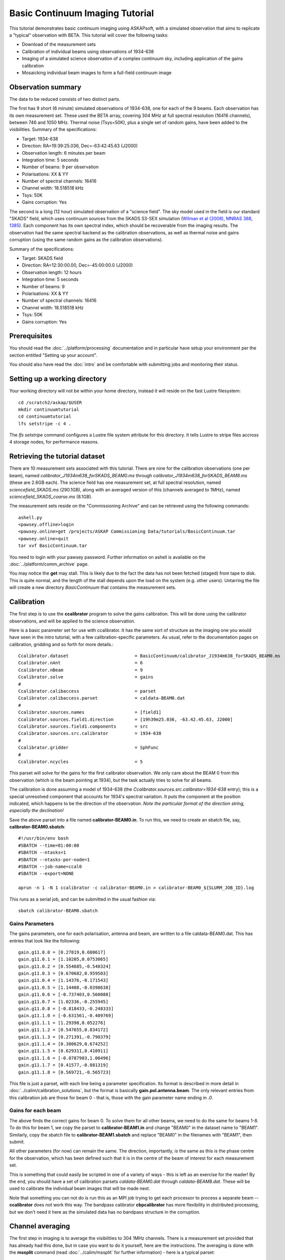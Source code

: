 Basic Continuum Imaging Tutorial
=================================


This tutorial demonstrates basic continuum imaging using ASKAPsoft, with a simulated
observation that aims to replicate a "typical" observation with BETA. This tutorial will
cover the following tasks:

* Download of the measurement sets
* Calibration of individual beams using observations of 1934-638
* Imaging of a simulated science observation of a complex continuum sky, including
  application of the gains calibration
* Mosaicking individual beam images to form a full-field continuum image

Observation summary
-------------------
The data to be reduced consists of two distinct parts.

The first has 9 short (6 minute) simulated observations of 1934-638, one for each of the 9
beams. Each observation has its own measurement set. These used the BETA array, covering
304 MHz at full spectral resolution (16416 channels), between 746 and 1050 MHz. Thermal
noise (Tsys=50K), plus a single set of random gains, have been added to the visibilities.
Summary of the specifications:

* Target: 1934-638
* Direction: RA=19:39:25.036, Dec=-63:42:45.63 (J2000)
* Observation length: 6 minutes per beam
* Integration time: 5 seconds
* Number of beams: 9 per observation
* Polarisations: XX & YY
* Number of spectral channels: 16416
* Channel width: 18.518518 kHz
* Tsys: 50K
* Gains corruption: Yes


The second is a long (12 hour) simulated observation of a "science field". The sky model
used in the field is our standard "SKADS" field, which uses continuum sources from the
SKADS S3-SEX simulation (`Wilman et al (2008), MNRAS 388, 1385`_). Each component has its
own spectral index, which should be recoverable from the imaging results. The observation
had the same spectral backend as the calibration observations, as well as thermal noise
and gains corruption (using the same random gains as the calibration observations).

Summary of the specifications:

* Target: SKADS field
* Direction: RA=12:30:00.00, Dec=-45:00:00.0 (J2000)
* Observation length: 12 hours
* Integration time: 5 seconds
* Number of beams: 9 
* Polarisations: XX & YY
* Number of spectral channels: 16416
* Channel width: 18.518518 kHz
* Tsys: 50K
* Gains corruption: Yes

.. _Wilman et al (2008), MNRAS 388, 1385: http://adsabs.harvard.edu/abs/2008MNRAS.388.1335W

Prerequisites
-------------
You should read the :doc:`../platform/processing` documentation and in particular have
setup your environment per the section entitled "Setting up your account".

You should also have read the :doc:`intro` and be comfortable with submitting jobs
and monitoring their status.

Setting up a working directory
------------------------------

Your working directory will not be within your home directory, instead it will reside on
the fast Lustre filesystem::

    cd /scratch2/askap/$USER
    mkdir continuumtutorial
    cd continuumtutorial
    lfs setstripe -c 4 .

The *lfs setstripe* command configures a Lustre file system attribute for this directory.
It tells Lustre to stripe files accross 4 storage nodes, for performance reasons.

Retrieving the tutorial dataset
-------------------------------

There are 10 measurement sets associated with this tutorial. There are nine for the
calibration observations (one per beam), named *calibrator_J1934m638_forSKADS_BEAM0.ms*
through *calibrator_J1934m638_forSKADS_BEAM8.ms* (these are 2.6GB each). The science field
has one measurement set, at full spectral resolution, named
*sciencefield_SKADS.ms* (290.1GB), along with an averaged version of
this (channels averaged to 1MHz), named *sciencefield_SKADS_coarse.ms* (8.1GB).

The measurement sets reside on the "Commissioning Archive" and can be retrieved using the
following commands::

    ashell.py
    <pawsey.offline>login
    <pawsey.online>get /projects/ASKAP Commissioning Data/tutorials/BasicContinuum.tar
    <pawsey.online>quit
    tar xvf BasicContinuum.tar

You need to login with your pawsey password. Further information
on ashell is available on the :doc:`../platform/comm_archive` page.
    
You may notice the **get** may stall. This is likely due to the fact the data has not been
fetched (staged) from tape to disk. This is quite normal, and the length of the stall
depends upon the load on the system (e.g. other users). Untarring the
file will create a new directory *BasicContinuum* that contains the
measurement sets.

Calibration
-----------

The first step is to use the **ccalibrator** program to solve the gains calibration. This
will be done using the calibrator observations, and will be applied to the science
observation. 

Here is a basic parameter set for use with ccalibrator. It has the same sort of structure
as the imaging one you would have seen in the intro tutorial, with a few
calibration-specific parameters. As usual, refer to the documentation pages on
calibration, gridding and so forth for more details.::

    Ccalibrator.dataset                         = BasicContinuum/calibrator_J1934m638_forSKADS_BEAM0.ms
    Ccalibrator.nAnt                            = 6
    Ccalibrator.nBeam                           = 9
    Ccalibrator.solve                           = gains
    #						  
    Ccalibrator.calibaccess                     = parset
    Ccalibrator.calibaccess.parset              = caldata-BEAM0.dat
    #						  
    Ccalibrator.sources.names                   = [field1]
    Ccalibrator.sources.field1.direction        = [19h39m25.036, -63.42.45.63, J2000]
    Ccalibrator.sources.field1.components       = src
    Ccalibrator.sources.src.calibrator          = 1934-638
    #						  
    Ccalibrator.gridder                         = SphFunc
    #						  
    Ccalibrator.ncycles                         = 5

This parset will solve for the gains for the first calibrator observation. We only care
about the BEAM 0 from this observation (which is the beam pointing at 1934), but the task
actually tries to solve for all beams.

The calibration is done assuming a model of 1934-638 (the
*Ccalibrator.sources.src.calibrator=1934-638* entry); this is a special unresolved
component that accounts for 1934's spectral variation. It puts the component at the
position indicated, which happens to be the direction of the observation. *Note the
particular format of the direction string, especially the declination!*

Save the above parset into a file named **calibrator-BEAM0.in**. To run this, we need to create
an sbatch file, say, **calibrator-BEAM0.sbatch**::

    #!/usr/bin/env bash
    #SBATCH --time=01:00:00
    #SBATCH --ntasks=1
    #SBATCH --ntasks-per-node=1
    #SBATCH --job-name=ccal0
    #SBATCH --export=NONE

    aprun -n 1 -N 1 ccalibrator -c calibrator-BEAM0.in > calibrator-BEAM0_${SLURM_JOB_ID}.log

This runs as a serial job, and can be submitted in the usual fashion via::

    sbatch calibrator-BEAM0.sbatch

Gains Parameters
................

The gains parameters, one for each polarisation, antenna and beam, are written to a file
caldata-BEAM0.dat. This has entries that look like the following::

    gain.g11.0.0 = [0.27819,0.680617]
    gain.g11.0.1 = [1.10205,0.0753065]
    gain.g11.0.2 = [0.554685,-0.540324]
    gain.g11.0.3 = [0.670682,0.959503]
    gain.g11.0.4 = [1.14376,-0.171543]
    gain.g11.0.5 = [1.14408,-0.0398638]
    gain.g11.0.6 = [-0.737403,0.560088]
    gain.g11.0.7 = [1.02336,-0.255945]
    gain.g11.0.8 = [-0.818433,-0.248333]
    gain.g11.1.0 = [-0.631561,-0.409769]
    gain.g11.1.1 = [1.29398,0.052276]
    gain.g11.1.2 = [0.547655,0.834172]
    gain.g11.1.3 = [0.271391,-0.790379]
    gain.g11.1.4 = [0.380629,0.674252]
    gain.g11.1.5 = [0.629311,0.410911]
    gain.g11.1.6 = [-0.0787903,1.00496]
    gain.g11.1.7 = [0.41577,-0.881319]
    gain.g11.1.8 = [0.569721,-0.565723]

This file is just a parset, with each line being a parameter specification. Its format is
described in more detail in :doc:`../calim/calibration_solutions`, but the format is
basically **gain.pol.antenna.beam**. The only relevant entries from this calibration job
are those for beam 0 - that is, those with the gain parameter name ending in *.0*.
 
Gains for each beam
...................

The above finds the correct gains for beam 0. To solve them for all other beams, we need
to do the same for beams 1-8. To do this for beam 1, we copy the parset to
**calibrator-BEAM1.in** and change "BEAM0" in the dataset name to "BEAM1". Similarly, copy
the sbatch file to **calibrator-BEAM1.sbatch** and replace "BEAM0" in the filenames with
"BEAM1", then submit.

All other parameters (for now) can remain the same. The direction, importantly, is the
same as this is the phase centre for the observation, which has been defined such that it
is in the centre of the beam of interest for each measurement set.

This is something that could easily be scripted in one of a variety of ways - this is left
as an exercise for the reader! By the end, you should have a set of calibration parsets
*caldata-BEAM0.dat* through *caldata-BEAM8.dat*. These will be used to calibrate the
individual beam images that will be made next.

Note that something you can not do is run this as an MPI job trying to
get each processor to process a separate beam -- **ccalibrator** does
not work this way. The bandpass calibrator **cbpcalibrator** has more
flexibility in distributed processing, but we don't need it here as
the simulated data has no bandpass structure in the corruption.

Channel averaging
-----------------

The first step in imaging is to average the visibilities to 304 1MHz channels. There is a
measurement set provided that has already had this done, but in case you want to do it
yourself, here are the instructions. The averaging is done with the **mssplit** command
(read :doc:`../calim/mssplit` for further information) - here is a typical parset::

    # Input measurement set
    # Default: <no default>
    vis         = BasicContinuum/sciencefield_SKADS.ms

    # Output measurement set
    # Default: <no default>
    outputvis   = my_sciencefield_SKADS_coarse.ms

    # The channel range to split out into its own measurement set
    # Can be either a single integer (e.g. 1) or a range (e.g. 1-300). The range
    # is inclusive of both the start and end, indexing is one-based. 
    # Default: <no default>
    channel     = 1-16416

    # Defines the number of channel to average to form the one output channel
    # Default: 1
    width       = 54

Note that the output MS has a slightly different filename to the
averaged MS provided, and is not in the *BasicContinuum* directory.

Save this parset into a file named **mssplit.in**. To run this, we need to create a sbatch
file, say, **mssplit.sbatch**::

    #!/usr/bin/env bash
    #SBATCH --time=04:00:00
    #SBATCH --ntasks=1
    #SBATCH --ntasks-per-node=1
    #SBATCH --job-name=mssplit
    #SBATCH --export=NONE

    aprun -n 1 -N 1 mssplit -c mssplit.in > mssplit_${SLURM_JOB_ID}.log

This runs as a serial job, using only a single processor. Run this in the usual fashion via::

    sbatch mssplit.sbatch

Make a note of the ID that sbatch returns - you may need this to set up dependencies later
on (see the imaging section below).

Imaging
-------

To do the imaging we select individual beams and image them independently. This is to
replicate what is necessary for actual BETA data as the phase/delay tracking is done
independently for each antenna, and this, combined with the poor knowledge of the primary
beam, means the joint deconvolution (ie. of all beams at once) will not be reliable.

The imaging is done similarly to that in the introductory tutorial, with two additions.
One, we will select an individual beam from the measurement set, and two, we will add some
cleaning. Here is an example parset:

.. code-block:: bash

    Cimager.dataset                                 = BasicContinuum/sciencefield_SKADS_coarse.ms
    Cimager.Feed                                    = 0
    #
    # Each worker will read a single channel selection
    Cimager.Channels                                = [1, %w]
    #
    Cimager.Images.Names                            = [image.i.clean.sciencefield.BEAM0]
    Cimager.Images.shape                            = [2048,2048]
    Cimager.Images.cellsize                         = [10arcsec,10arcsec]
    Cimager.Images.image.i.clean.sciencefield.BEAM0.frequency   = [898.e6, 898.e6]
    Cimager.Images.image.i.clean.sciencefield.BEAM0.nchan       = 1
    Cimager.Images.image.i.clean.sciencefield.BEAM0.direction   = [12h30m00.00, -45.00.00.00, J2000]
    Cimager.Images.image.i.clean.sciencefield.BEAM0.nterms      = 2
    #
    # The following are needed for MFS clean
    # This one assigns one worker for each of the 3 Taylor terms
    Cimager.nworkergroups                           = 3
    # This tells the gridder to weight the visibilities appropriately
    Cimager.visweights                              = MFS
    # This is the reference frequency - it should lie in your frequency range (ideally in the middle)
    Cimager.visweights.MFS.reffreq                  = 898.e6
    #
    # This defines the parameters for the gridding.
    Cimager.gridder.snapshotimaging                 = true
    Cimager.gridder.snapshotimaging.wtolerance      = 2600
    Cimager.gridder                                 = WProject
    Cimager.gridder.WProject.wmax                   = 2600
    Cimager.gridder.WProject.nwplanes               = 99
    Cimager.gridder.WProject.oversample             = 4
    Cimager.gridder.WProject.diameter               = 12m
    Cimager.gridder.WProject.blockage               = 2m
    Cimager.gridder.WProject.maxfeeds               = 9
    Cimager.gridder.WProject.maxsupport             = 512
    Cimager.gridder.WProject.variablesupport        = true
    Cimager.gridder.WProject.offsetsupport          = true
    Cimager.gridder.WProject.frequencydependent     = true
    #
    # This defines the cleaning/deconvolution setup
    Cimager.solver                                  = Clean
    Cimager.solver.Clean.algorithm                  = BasisfunctionMFS
    Cimager.solver.Clean.niter                      = 5000
    Cimager.solver.Clean.gain                       = 0.5
    Cimager.solver.Clean.scales                     = [0, 3, 10]
    Cimager.solver.Clean.verbose                    = False
    Cimager.solver.Clean.tolerance                  = 0.01
    Cimager.solver.Clean.weightcutoff               = zero
    Cimager.solver.Clean.weightcutoff.clean         = false
    Cimager.solver.Clean.psfwidth                   = 512
    Cimager.solver.Clean.logevery                   = 100
    Cimager.threshold.minorcycle                    = [30%, 0.9mJy]
    Cimager.threshold.majorcycle                    = 1mJy
    Cimager.ncycles                                 = 4
    Cimager.Images.writeAtMajorCycle                = false
    #
    # This section is for the preconditioning (weighting)
    Cimager.preconditioner.Names                    = [Wiener, GaussianTaper]
    Cimager.preconditioner.GaussianTaper            = [30arcsec, 30arcsec, 0deg]
    Cimager.preconditioner.Wiener.robustness        = 0.0
    Cimager.preconditioner.Wiener.taper             = 64
    #
    # Whether to restore the final image and what beam to use
    Cimager.restore                                 = true
    Cimager.restore.beam                            = fit
    #
    # Apply calibration, and from where
    Cimager.calibrate                               = true
    Cimager.calibaccess                             = parset
    Cimager.calibaccess.parset                      = caldata-BEAM0.dat
    Cimager.calibrate.scalenoise                    = true
    Cimager.calibrate.allowflag                     = true

Save the above parameter set in a file named **clean-BEAM0.in**. Before running this,
let's look at a few key features of this parset. First is this::

    Cimager.Feed                                    = 0

This does the selection-by-beam, where we only use data for *feed=0*
in the measurement set. Note that the above example uses the averaged
measurement set provided in the tarball you downloaded. If you ran the
averaging with mssplit yourself you can change the MS name to match. 

The calibration is applied by the following::

    Cimager.calibrate                           = true
    Cimager.calibaccess                         = parset
    Cimager.calibaccess.parset                  = caldata-BEAM0.dat
    Cimager.calibrate.scalenoise                = true
    Cimager.calibrate.allowflag                 = true

where we choose the calibration parameters parset that was produced by ccalibrator for the
beam we are selecting.

We grid the data using the *WProject* gridder. We choose this for this simulation, since
it does not include any primary beam correction. We don't know the primary beam for BETA
well enough, so we grid with WProject, then apply analytic primary beam weights in the
mosiacking stage.

We are doing multi-frequency synthesis for this image. This is controlled by the following
parameters::

    Cimager.visweights                          = MFS
    Cimager.visweights.MFS.reffreq              = 898.e6

This will result in the creation of "Taylor-term images". These represent the Taylor terms
that represent the frequency dependence of each spatial pixel. The different terms relate
to the spectral index (alpha) and spectral curvature (beta) of the spectrum, which can be
defined through a second-order polynomial in log-space, shown in the first equation below.
The second equation shows the result of a Taylor expansion about the reference frequency.

.. image:: figures/MFS_formulae.png
   :width: 80%
   :align: center

The Taylor term images then contain the coefficients of this expansion, so that the image
with suffix *.taylor.0* contains I(nu0), *.taylor.1* contains I(nu0)*alpha, and
*.taylor.2* contains I(nu0)*(0.5*alpha*(alpha-1)+beta). The reference frequency is given
by the *Cimager.visweights.MFS.reffreq* parameter (in Hz) - this should be in the middle
of the band for optimal performance.

The cleaning is controlled by these parameters::

    Cimager.solver                              = Clean
    Cimager.solver.Clean.algorithm              = BasisfunctionMFS

and those following. The algorithm *BasisfunctionMFS* is a good way of doing the
multi-scale multi-frequency synthesis. Read :doc:`../calim/solver` for information on all
the clean options. The multi-scale part is controlled by::

    Cimager.solver.Clean.scales                 = [0, 3, 10]

This will clean with components of size 0 pixels (ie. point sources), 3 pixels and 10 pixels.

Finally, note that the above parset has::

    Cimager.Images.writeAtMajorCycle            = false

Setting this to true can be useful if you want to look at the intermediate major cycles of
the cleaning, but it does produce a lot more images. To save clutter we'll keep it at
*false* for now.

To run the imaging, we need an sbatch file - call it **clean-BEAM0.sbatch**::

    #!/usr/bin/env bash
    #SBATCH --time=03:00:00
    #SBATCH --ntasks=913
    #SBATCH --ntasks-per-node=20
    #SBATCH --job-name=clean0
    #SBATCH --export=NONE

    aprun -n 913 -N 20 cimager -c clean-BEAM0.in > clean-BEAM0_${SLURM_JOB_ID}.log

Note that the number of processes has increased compared to the intro tutorial. That's
because we are doing MFS imaging, and we have requested::

    Cimager.nworkergroups                       = 3

in the parset. This assigns each Taylor term to a separate processor, to spread the work
and help speed things up. This way, we now have (3 worker groups * 304 channels + 1
master) processes (i.e. 913).

You can submit this in the usual way, but if you have run the mssplit job, this may still
be going, and it needs that to finish first. You can still submit the imaging job, but
make it depend on the successful completion of the mssplit job. If the ID of the mssplit
job is 1234, then you can submit the imaging job via::

    sbatch -d afterok:1234 clean-BEAM0.sbatch

Once this completes, you will have a larger set of image products than was produced for
the dirty imaging in the intro tutorial:

+---------------------------------------------+------------------------------------------------------------+
| **Filename**                                | **Description**                                            |
+=============================================+============================================================+
| image.i.clean.sciencefield.BEAM0            | The clean model image - pixel map of the clean components. |
+---------------------------------------------+------------------------------------------------------------+
| image.i.clean.sciencefield.BEAM0.restored   | The cleaned, restored image.                               |
+---------------------------------------------+------------------------------------------------------------+
| mask.i.clean.sciencefield.BEAM0             | The normalised mask showing the scaling of sensitivity due |
|                                             | to the primary beam.                                       |
+---------------------------------------------+------------------------------------------------------------+
| psf.i.clean.sciencefield.BEAM0              | The natural PSF image (transform of the UV coverage).      |
+---------------------------------------------+------------------------------------------------------------+
| psf.image.i.clean.sciencefield.BEAM0        | The PSF image after preconditioning (weighting, tapering). |
|                                             | This is the actual PSF of the image                        |
+---------------------------------------------+------------------------------------------------------------+
| residual.i.clean.sciencefield.BEAM0         | Residual image                                             |
+---------------------------------------------+------------------------------------------------------------+
| sensitivity.i.clean.sciencefield.BEAM0      | Sensitivity pattern image                                  |
+---------------------------------------------+------------------------------------------------------------+
| weights.i.clean.sciencefield.BEAM0          | Weights image                                              |
+---------------------------------------------+------------------------------------------------------------+

The restored image should look something like the following (for the BEAM0 case). 

.. image:: figures/restoredSKADSbeam0WProject.png
   :width: 90%
   :align: center

The image size has been chosen so that it is sufficient for the full mosaic image, and has
the phase centre of the observation at the middle, but the portion imaged only includes
our selected beam. Since we have used the WProject gridder, the weights image will be flat
(the AWProject gridder produces weights images showing the primary beam pattern, but we
are avoiding this for early BETA imaging). 

However, it also means that the fluxes of sources in these individual beam images will be
increasingly incorrect as we move away from the beam centre. For instance, the bright
source near RA=12:26, Dec=-44, is actually >3Jy, but we measure its flux in BEAM0 as only
about 62mJy. We will correct for this in the mosaicking step below.

Mosaicking
----------

We repeat the imaging for each beam, imaging only a single beam each time, so that we get
images for BEAM0 through BEAM8. Once this is done, we need to mosaic the images together
to form the final full-field image. This is done with the **linmos** program, information
on which can be found at :doc:`../calim/linmos`.

The mosaicking program is driven by a simple parameter set. Consider the following::

    linmos.names            = [BEAM0..8]
    linmos.findmosaics      = true
    linmos.weighttype       = FromPrimaryBeamModel
    linmos.weightstate      = Inherent
    linmos.feeds.centre     = [12h30m00.00, -45.00.00.00]
    linmos.feeds.spacing    = 1deg
    linmos.feeds.BEAM0      = [-1.0, -1.0]
    linmos.feeds.BEAM1      = [-1.0,  0.0]
    linmos.feeds.BEAM2      = [-1.0,  1.0]
    linmos.feeds.BEAM3      = [ 0.0, -1.0]
    linmos.feeds.BEAM4      = [ 0.0,  0.0]
    linmos.feeds.BEAM5      = [ 0.0,  1.0]
    linmos.feeds.BEAM6      = [ 1.0, -1.0]
    linmos.feeds.BEAM7      = [ 1.0,  0.0]
    linmos.feeds.BEAM8      = [ 1.0,  1.0]
    linmos.psfref           = 4
    linmos.nterms           = 2

This aims (via the *findmosaics=true* parameter) to do the mosaicking for all sets of
images that fit the pattern given in the *names* parameter. The double-fullstop indicates
a range of numbers to iterate over. The output name, which isn't given in *findmosaics*
mode, is instead determined by replacing the pattern in the *names* parameter with
**linmos**. 

All sets of images that fit the pattern will be mosaicked. This will include, in our
example, model & restored images for each taylor term, as well as residual, sensitivity
and weights images.

The weights are determined here by providing primary beam models, as well as a list of
locations of these beams - one for each input image. These primary beam models are simple
circularly-symmetric Gaussian functions, with FWHM determined from the frequency of the
image being mosaicked. By giving *weightstate = Inherent*, we assume that the input image
reflects the primary beam response (which it does when imaged with the WProject gridder),
and the mosaicking corrects for this so that the fluxes of sources are correct across the
field.

The *psfref* parameter indicates from which number out of that sequence the restoring beam
information should be taken. This is necessary as the restoring beam could be different
for different images (due to the effect of different calibration). 

The *nterms* parameter tells *linmos* to look for taylor term images, and make multiple
output images, one for each taylor term present.

Save this parset into a file, say **linmos_image.in**, and then create an sbatch file as
before, say, **linmos_image.sbatch**::

    #!/usr/bin/env bash
    #SBATCH --time=01:00:00
    #SBATCH --ntasks=1
    #SBATCH --ntasks-per-node=1
    #SBATCH --job-name=linmos
    #SBATCH --export=NONE

    aprun -n 1 -N 1 linmos -c linmos_image.in > linmos_image_${SLURM_JOB_ID}.log

(again, this is using only a single processor, as **linmos** is a serial application) and run via::

    sbatch linmos_image.sbatch

This job will produce model, restored, weights, residual and sensitivity images for each
of the taylor terms. See :doc:`intro` for details on visualisation of your images. The
full mosaicked restored image (image.i.clean.sciencefield.linmos.taylor.0.restored) should
look something like the following image. The red lines indicate the weights contours for
50% (inner line) and 1% (outer line) of the peak weight. Note that the outer edges of the
field now have increased noise due to the scaling-up of the low-weight points (by the
*weighttype=Inherent* correction). 

.. image:: figures/restoredSKADSmosaicWProject-contours-corrected.png
   :width: 90%
   :align: center


Exploring the imaging parameters
--------------------------------

Close examination of the resulting image will show various features and artefacts that one
might want to address. There are noticeable sidelobes near some of the brighter sources in
the top and top-right, for instance, as well as radial features near the bright source to
the left. Some examples of alternative tests to try:

* Does it just require deeper cleaning? You can change the number of major cycles using the
  *Cimager.ncycles* parameter (you may need to increase the time requested in the sbatch file.)
  You can also change the threshold levels for both the minor and major cycles
  (*Cimager.threshold.minorcycle* and *Cimager.threshold.majorcycle*).

* Is the multi-scale clean capturing all the necessary structure? (This may be important for
  the bright, extended source at top.) You could try adding a larger-scale term to the
  *Cimager.solver.Clean.scales* list, although this can result in large-scale noise being
  added as well, so beware (I have tried it with *[0,3,10,30]*, and found large scale ripples
  appeared - perhaps these would disappear with better weighting. See the next point).

* The preconditioning of the data will likely have an effect as well. The imaging done above
  used both Wiener filtering and Gaussian tapering, and both of these can be altered or
  removed. Some idea of the effect of different values of the parameters can be seen on
  Emil's `PSF simulations`_ page (which I've moved to my website, but it remains the same...).

* The fidelity of the image can also be improved by tweaking the gridding parameters,
  although this can be fiddly. Increasing the oversampling, for instance, can improve the
  image quality at the expense of greater memory usage. If your job fails due to running
  out of memory, you can decrease the number of processors per node - change the *ntasks-per-node*
  to 16, say, from 20, as well as the *-N* flag for the aprun call. You will likely have to
  increase the maxsupport parameter as well - try going up in factors of 2. See
  :doc:`../calim/gridder` for explanations of the gridding parameters.

.. _PSF simulations: http://www.atnf.csiro.au/people/Matthew.Whiting/ASKAP/psf/view.html

